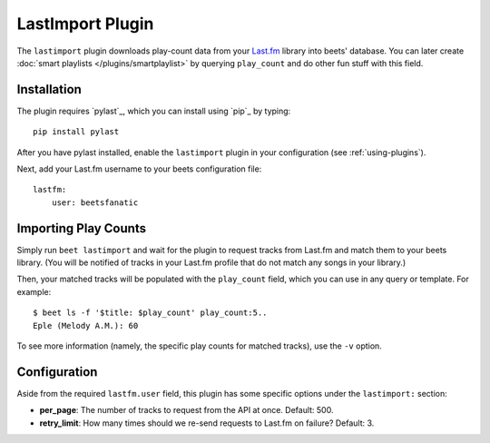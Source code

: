 LastImport Plugin
=================

The ``lastimport`` plugin downloads play-count data from your `Last.fm`_
library into beets' database. You can later create :doc:`smart playlists
</plugins/smartplaylist>` by querying ``play_count`` and do other fun stuff
with this field.

Installation
------------

The plugin requires `pylast`_, which you can install using `pip`_ by typing::

    pip install pylast

After you have pylast installed, enable the ``lastimport`` plugin in your
configuration (see :ref:`using-plugins`).

Next, add your Last.fm username to your beets configuration file::

    lastfm:
        user: beetsfanatic

.. _requests: http://docs.python-requests.org/en/latest/
.. _Last.fm: http://last.fm

Importing Play Counts
---------------------

Simply run ``beet lastimport`` and wait for the plugin to request tracks from
Last.fm and match them to your beets library. (You will be notified of tracks
in your Last.fm profile that do not match any songs in your library.)

Then, your matched tracks will be populated with the ``play_count`` field,
which you can use in any query or template. For example::

    $ beet ls -f '$title: $play_count' play_count:5..
    Eple (Melody A.M.): 60

To see more information (namely, the specific play counts for matched tracks),
use the ``-v`` option.

Configuration
-------------

Aside from the required ``lastfm.user`` field, this plugin has some specific
options under the ``lastimport:`` section:

* **per_page**: The number of tracks to request from the API at once.
  Default: 500.
* **retry_limit**: How many times should we re-send requests to Last.fm on
  failure?
  Default: 3.
